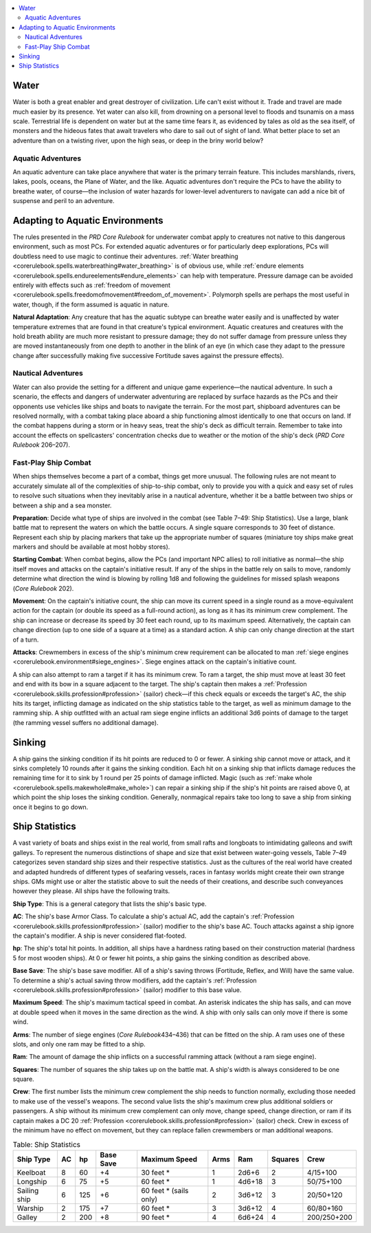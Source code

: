 
.. _`gamemasteryguide.fastplayshipcombat`:

.. contents:: \ 

.. _`gamemasteryguide.fastplayshipcombat#water`:

Water
******

Water is both a great enabler and great destroyer of civilization. Life can't exist without it. Trade and travel are made much easier by its presence. Yet water can also kill, from drowning on a personal level to floods and tsunamis on a mass scale. Terrestrial life is dependent on water but at the same time fears it, as evidenced by tales as old as the sea itself, of monsters and the hideous fates that await travelers who dare to sail out of sight of land. What better place to set an adventure than on a twisting river, upon the high seas, or deep in the briny world below?

.. _`gamemasteryguide.fastplayshipcombat#aquatic_adventures`:

Aquatic Adventures
###################

An aquatic adventure can take place anywhere that water is the primary terrain feature. This includes marshlands, rivers, lakes, pools, oceans, the Plane of Water, and the like. Aquatic adventures don't require the PCs to have the ability to breathe water, of course—the inclusion of water hazards for lower-level adventurers to navigate can add a nice bit of suspense and peril to an adventure.

.. _`gamemasteryguide.fastplayshipcombat#adapting_to_aquatic_environments`:

Adapting to Aquatic Environments
*********************************

The rules presented in the \ *PRD Core Rulebook*\  for underwater combat apply to creatures not native to this dangerous environment, such as most PCs. For extended aquatic adventures or for particularly deep explorations, PCs will doubtless need to use magic to continue their adventures. :ref:`Water breathing <corerulebook.spells.waterbreathing#water_breathing>`\  is of obvious use, while :ref:`endure elements <corerulebook.spells.endureelements#endure_elements>`\  can help with temperature. Pressure damage can be avoided entirely with effects such as :ref:`freedom of movement <corerulebook.spells.freedomofmovement#freedom_of_movement>`\ . Polymorph spells are perhaps the most useful in water, though, if the form assumed is aquatic in nature.

.. _`gamemasteryguide.fastplayshipcombat#natural_adaptation`:

\ **Natural Adaptation**\ : Any creature that has the aquatic subtype can breathe water easily and is unaffected by water temperature extremes that are found in that creature's typical environment. Aquatic creatures and creatures with the hold breath ability are much more resistant to pressure damage; they do not suffer damage from pressure unless they are moved instantaneously from one depth to another in the blink of an eye (in which case they adapt to the pressure change after successfully making five successive Fortitude saves against the pressure effects).

.. _`gamemasteryguide.fastplayshipcombat#nautical_adventures`:

Nautical Adventures
####################

Water can also provide the setting for a different and unique game experience—the nautical adventure. In such a scenario, the effects and dangers of underwater adventuring are replaced by surface hazards as the PCs and their opponents use vehicles like ships and boats to navigate the terrain. For the most part, shipboard adventures can be resolved normally, with a combat taking place aboard a ship functioning almost identically to one that occurs on land. If the combat happens during a storm or in heavy seas, treat the ship's deck as difficult terrain. Remember to take into account the effects on spellcasters' concentration checks due to weather or the motion of the ship's deck (\ *PRD Core Rulebook*\  206–207).

.. _`gamemasteryguide.fastplayshipcombat#fast_play_ship_combat`:

Fast-Play Ship Combat
######################

When ships themselves become a part of a combat, things get more unusual. The following rules are not meant to accurately simulate all of the complexities of ship-to-ship combat, only to provide you with a quick and easy set of rules to resolve such situations when they inevitably arise in a nautical adventure, whether it be a battle between two ships or between a ship and a sea monster.

.. _`gamemasteryguide.fastplayshipcombat#preparation`:

\ **Preparation**\ : Decide what type of ships are involved in the combat (see Table 7–49: Ship Statistics). Use a large, blank battle mat to represent the waters on which the battle occurs. A single square corresponds to 30 feet of distance. Represent each ship by placing markers that take up the appropriate number of squares (miniature toy ships make great markers and should be available at most hobby stores). 

.. _`gamemasteryguide.fastplayshipcombat#starting_combat`:

\ **Starting Combat**\ : When combat begins, allow the PCs (and important NPC allies) to roll initiative as normal—the ship itself moves and attacks on the captain's initiative result. If any of the ships in the battle rely on sails to move, randomly determine what direction the wind is blowing by rolling 1d8 and following the guidelines for missed splash weapons (\ *Core Rulebook*\  202).

.. _`gamemasteryguide.fastplayshipcombat#movement`:

\ **Movement**\ : On the captain's initiative count, the ship can move its current speed in a single round as a move-equivalent action for the captain (or double its speed as a full-round action), as long as it has its minimum crew complement. The ship can increase or decrease its speed by 30 feet each round, up to its maximum speed. Alternatively, the captain can change direction (up to one side of a square at a time) as a standard action. A ship can only change direction at the start of a turn. 

.. _`gamemasteryguide.fastplayshipcombat#attacks`:

\ **Attacks**\ : Crewmembers in excess of the ship's minimum crew requirement can be allocated to man :ref:`siege engines <corerulebook.environment#siege_engines>`\ . Siege engines attack on the captain's initiative count.

A ship can also attempt to ram a target if it has its minimum crew. To ram a target, the ship must move at least 30 feet and end with its bow in a square adjacent to the target. The ship's captain then makes a :ref:`Profession <corerulebook.skills.profession#profession>`\  (sailor) check—if this check equals or exceeds the target's AC, the ship hits its target, inflicting damage as indicated on the ship statistics table to the target, as well as minimum damage to the ramming ship. A ship outfitted with an actual ram siege engine inflicts an additional 3d6 points of damage to the target (the ramming vessel suffers no additional damage).

.. _`gamemasteryguide.fastplayshipcombat#sinking`:

Sinking
********

A ship gains the sinking condition if its hit points are reduced to 0 or fewer. A sinking ship cannot move or attack, and it sinks completely 10 rounds after it gains the sinking condition. Each hit on a sinking ship that inflicts damage reduces the remaining time for it to sink by 1 round per 25 points of damage inflicted. Magic (such as :ref:`make whole <corerulebook.spells.makewhole#make_whole>`\ ) can repair a sinking ship if the ship's hit points are raised above 0, at which point the ship loses the sinking condition. Generally, nonmagical repairs take too long to save a ship from sinking once it begins to go down.

.. _`gamemasteryguide.fastplayshipcombat#ship_statistics`:

Ship Statistics
****************

A vast variety of boats and ships exist in the real world, from small rafts and longboats to intimidating galleons and swift galleys. To represent the numerous distinctions of shape and size that exist between water-going vessels, Table 7–49 categorizes seven standard ship sizes and their respective statistics. Just as the cultures of the real world have created and adapted hundreds of different types of seafaring vessels, races in fantasy worlds might create their own strange ships. GMs might use or alter the statistic above to suit the needs of their creations, and describe such conveyances however they please. All ships have the following traits.

.. _`gamemasteryguide.fastplayshipcombat#ship_type`:

\ **Ship Type**\ : This is a general category that lists the ship's basic type.

.. _`gamemasteryguide.fastplayshipcombat#ac`:

\ **AC**\ : The ship's base Armor Class. To calculate a ship's actual AC, add the captain's :ref:`Profession <corerulebook.skills.profession#profession>`\  (sailor) modifier to the ship's base AC. Touch attacks against a ship ignore the captain's modifier. A ship is never considered flat-footed.

.. _`gamemasteryguide.fastplayshipcombat#hp`:

\ **hp**\ : The ship's total hit points. In addition, all ships have a hardness rating based on their construction material (hardness 5 for most wooden ships). At 0 or fewer hit points, a ship gains the sinking condition as described above. 

.. _`gamemasteryguide.fastplayshipcombat#base_save`:

\ **Base Save**\ : The ship's base save modifier. All of a ship's saving throws (Fortitude, Reflex, and Will) have the same value. To determine a ship's actual saving throw modifiers, add the captain's :ref:`Profession <corerulebook.skills.profession#profession>`\  (sailor) modifier to this base value.

.. _`gamemasteryguide.fastplayshipcombat#maximum_speed`:

\ **Maximum Speed**\ : The ship's maximum tactical speed in combat. An asterisk indicates the ship has sails, and can move at double speed when it moves in the same direction as the wind. A ship with only sails can only move if there is some wind. 

.. _`gamemasteryguide.fastplayshipcombat#arms`:

\ **Arms**\ : The number of siege engines (\ *Core Rulebook*\ 434–436) that can be fitted on the ship. A ram uses one of these slots, and only one ram may be fitted to a ship.

.. _`gamemasteryguide.fastplayshipcombat#ram`:

\ **Ram**\ : The amount of damage the ship inflicts on a successful ramming attack (without a ram siege engine).

.. _`gamemasteryguide.fastplayshipcombat#squares`:

\ **Squares**\ : The number of squares the ship takes up on the battle mat. A ship's width is always considered to be one square.

.. _`gamemasteryguide.fastplayshipcombat#crew`:

\ **Crew**\ : The first number lists the minimum crew complement the ship needs to function normally, excluding those needed to make use of the vessel's weapons. The second value lists the ship's maximum crew plus additional soldiers or passengers. A ship without its minimum crew complement can only move, change speed, change direction, or ram if its captain makes a DC 20 :ref:`Profession <corerulebook.skills.profession#profession>`\  (sailor) check. Crew in excess of the minimum have no effect on movement, but they can replace fallen crewmembers or man additional weapons.

.. _`gamemasteryguide.fastplayshipcombat#table_7_49:_ship_statistics`:

.. list-table:: Table:  Ship Statistics
   :header-rows: 1
   :class: contrast-reading-table
   :widths: auto

   * - Ship Type
     - AC
     - hp
     - Base Save
     - Maximum Speed
     - Arms
     - Ram
     - Squares
     - Crew
   * - Keelboat
     - 8
     - 60
     - +4
     - 30 feet \*
     - 1
     - 2d6+6
     - 2
     - 4/15+100
   * - Longship
     - 6
     - 75
     - +5
     - 60 feet \*
     - 1
     - 4d6+18
     - 3
     - 50/75+100
   * - Sailing ship
     - 6
     - 125
     - +6
     - 60 feet \* (sails only)
     - 2
     - 3d6+12
     - 3
     - 20/50+120
   * - Warship
     - 2
     - 175
     - +7
     - 60 feet \*
     - 3
     - 3d6+12
     - 4
     - 60/80+160
   * - Galley
     - 2
     - 200
     - +8
     - 90 feet \*
     - 4
     - 6d6+24
     - 4
     - 200/250+200


